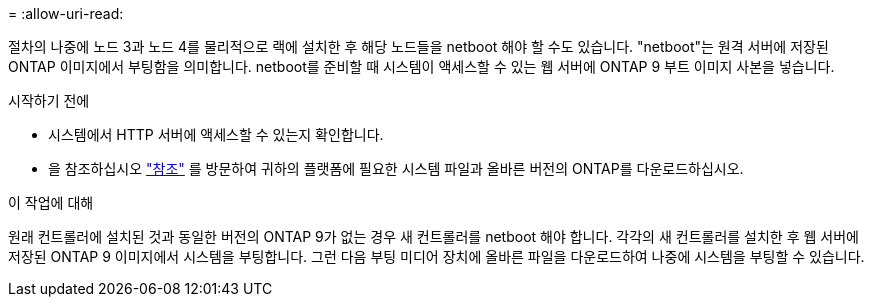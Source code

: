 = 
:allow-uri-read: 


절차의 나중에 노드 3과 노드 4를 물리적으로 랙에 설치한 후 해당 노드들을 netboot 해야 할 수도 있습니다. "netboot"는 원격 서버에 저장된 ONTAP 이미지에서 부팅함을 의미합니다. netboot를 준비할 때 시스템이 액세스할 수 있는 웹 서버에 ONTAP 9 부트 이미지 사본을 넣습니다.

.시작하기 전에
* 시스템에서 HTTP 서버에 액세스할 수 있는지 확인합니다.
* 을 참조하십시오 link:other_references.html["참조"] 를 방문하여 귀하의 플랫폼에 필요한 시스템 파일과 올바른 버전의 ONTAP를 다운로드하십시오.


.이 작업에 대해
원래 컨트롤러에 설치된 것과 동일한 버전의 ONTAP 9가 없는 경우 새 컨트롤러를 netboot 해야 합니다. 각각의 새 컨트롤러를 설치한 후 웹 서버에 저장된 ONTAP 9 이미지에서 시스템을 부팅합니다. 그런 다음 부팅 미디어 장치에 올바른 파일을 다운로드하여 나중에 시스템을 부팅할 수 있습니다.
